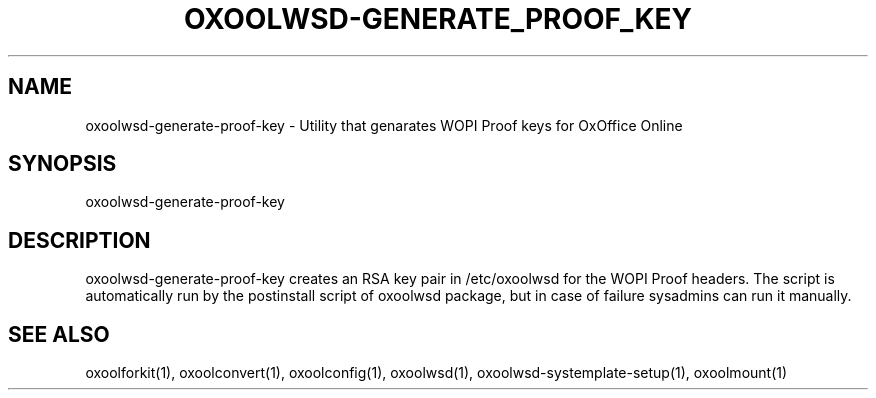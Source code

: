 .TH OXOOLWSD-GENERATE_PROOF_KEY "1" "April 2020" "oxoolwsd-generate-proof-key " "User Commands"
.SH NAME
oxoolwsd-generate-proof-key \- Utility that genarates WOPI Proof keys for OxOffice Online
.SH SYNOPSIS
oxoolwsd-generate-proof-key
.SH DESCRIPTION
oxoolwsd-generate-proof-key creates an RSA key pair in /etc/oxoolwsd for the WOPI Proof headers. The script is automatically run by the postinstall script of oxoolwsd package, but in case of failure sysadmins can run it manually.
.SH "SEE ALSO"
oxoolforkit(1), oxoolconvert(1), oxoolconfig(1), oxoolwsd(1), oxoolwsd-systemplate-setup(1), oxoolmount(1)
